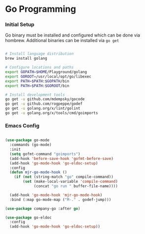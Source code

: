 * Go Programming
*** Initial Setup
    Go binary must be installed and configured which can be done via hombrew. Additional binaries
    can be installed via ~go get~

    #+BEGIN_SRC sh

    # Install language distribution
    brew install golang

    # Configure locations and paths
    export GOPATH=$HOME/Playground/golang
    export GOROOT=/usr/local/opt/go/libexec
    export PATH=$PATH:$GOPATH/bin
    export PATH=$PATH:$GOROOT/bin

    # Install development tools
    go get -u github.com/mdempsky/gocode
    go get -u github.com/rogpeppe/godef
    go get -u golang.org/x/lint/golint
    go get -u golang.org/x/tools/cmd/goimports

    #+END_SRC

*** Emacs Config

  #+BEGIN_SRC emacs-lisp

  (use-package go-mode
    :commands (go-mode)
    :init
    (setq gofmt-command "goimports")
    (add-hook 'before-save-hook 'gofmt-before-save)
    (add-hook 'go-mode-hook 'go-eldoc-setup)
    :config
    (defun mjr-go-mode-hook ()
      (if (not (string-match "go" compile-command))
          (set (make-local-variable 'compile-command)
               (concat "go run " buffer-file-name))))

    (add-hook 'go-mode-hook 'mjr-go-mode-hook)
    :bind (:map go-mode-map ("M-." . godef-jump)))

  (use-package company-go :after go)

  (use-package go-eldoc
    :config
    (add-hook 'go-mode-hook 'go-eldoc-setup))
  #+END_SRC
